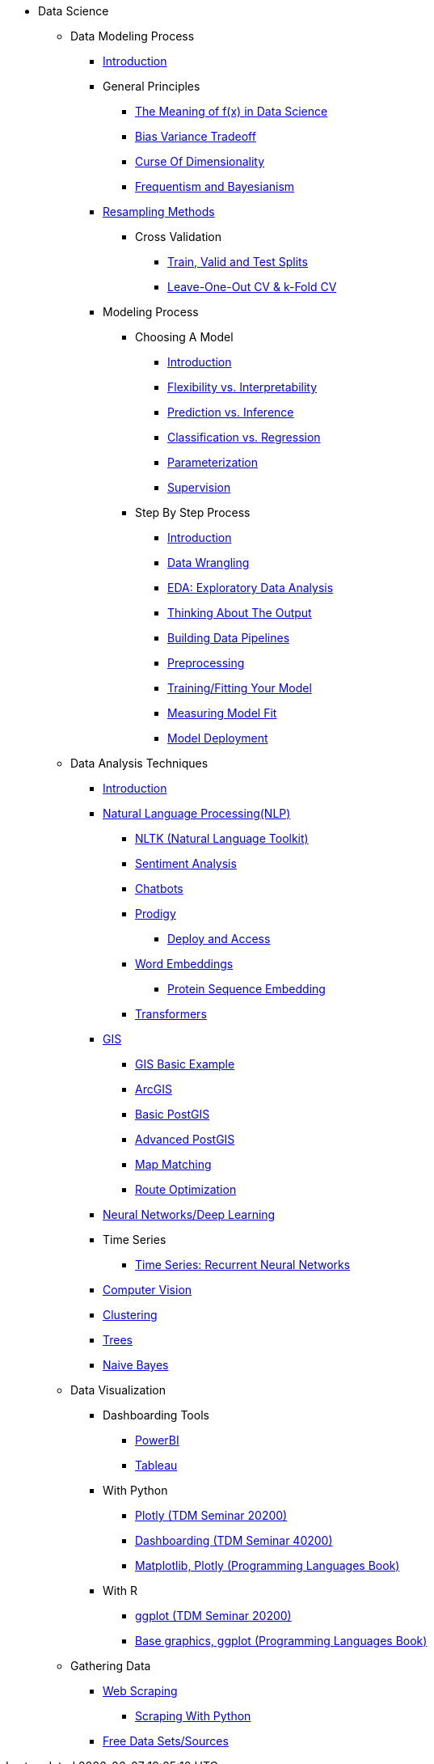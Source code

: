 * Data Science

** Data Modeling Process
*** xref:data-modeling/introduction.adoc[Introduction]
*** General Principles
**** xref:data-modeling/general-principles/function-x.adoc[The Meaning of f(x) in Data Science]
**** xref:data-modeling/general-principles/bias-variance-tradeoff.adoc[Bias Variance Tradeoff]
**** xref:data-modeling/general-principles/curse-of-dimensionality.adoc[Curse Of Dimensionality]
**** xref:data-modeling/general-principles/freq-bayes.adoc[Frequentism and Bayesianism]

*** xref:data-modeling/resampling-methods/introduction.adoc[Resampling Methods]
**** Cross Validation
***** xref:data-modeling/resampling-methods/cross-validation/train-valid-test.adoc[Train, Valid and Test Splits]
***** xref:data-modeling/resampling-methods/cross-validation/loocv-kfold.adoc[Leave-One-Out CV & k-Fold CV]
//**** xref:data-modeling/resampling-methods/bootstrap.adoc[Bootstrapping]
//**** xref:data-modeling/resampling-methods/markov-chain-monte-carlo.adoc[Markov Chain Monte Carlo (MCMC)]

*** Modeling Process
**** Choosing A Model
***** xref:data-modeling/choosing-model/introduction.adoc[Introduction]
***** xref:data-modeling/choosing-model/flexibility-interpret.adoc[Flexibility vs. Interpretability]
***** xref:data-modeling/choosing-model/predict-infer.adoc[Prediction vs. Inference]
//***** xref:data-modeling/choosing-model/problem-types.adoc[Problem Types]
***** xref:data-modeling/choosing-model/classify-regress.adoc[Classification vs. Regression]
***** xref:data-modeling/choosing-model/parameterization.adoc[Parameterization]
***** xref:data-modeling/choosing-model/supervision.adoc[Supervision]

**** Step By Step Process
***** xref:data-modeling/process/introduction.adoc[Introduction]
***** xref:data-modeling/process/wrangling.adoc[Data Wrangling]
***** xref:data-modeling/process/eda.adoc[EDA: Exploratory Data Analysis]
***** xref:data-modeling/process/think-output.adoc[Thinking About The Output]
***** xref:data-modeling/process/pipelining.adoc[Building Data Pipelines]
***** xref:data-modeling/process/preprocessing.adoc[Preprocessing]
***** xref:data-modeling/process/training.adoc[Training/Fitting Your Model]
***** xref:data-modeling/process/measure-fit.adoc[Measuring Model Fit]
***** xref:data-modeling/process/model-deployment.adoc[Model Deployment]

** Data Analysis Techniques
*** xref:data-analysis/introduction-data-analysis-techniques.adoc[Introduction]
*** xref:data-analysis/nlp/introduction-nlp.adoc[Natural Language Processing(NLP)]
**** xref:data-analysis/nlp/nltk.adoc[NLTK (Natural Language Toolkit)]
**** xref:data-analysis/nlp/sentiment-analysis.adoc[Sentiment Analysis]
**** xref:data-analysis/nlp/chatbot.adoc[Chatbots]
**** xref:data-analysis/nlp/prodigy.adoc[Prodigy]
***** xref:data-analysis/nlp/deploy-and-access.adoc[Deploy and Access]
**** xref:data-analysis/nlp/word-embeddings.adoc[Word Embeddings]
***** xref:data-analysis/nlp/protein-sequence-embedding.adoc[Protein Sequence Embedding]
**** xref:data-analysis/nlp/transformers.adoc[Transformers]
*** xref:data-analysis/gis/introduction.adoc[GIS]
**** xref:data-analysis/gis/basics-gis.adoc[GIS Basic Example]
**** xref:data-analysis/gis/arc-gis.adoc[ArcGIS]
**** xref:data-analysis/gis/basic-postgis.adoc[Basic PostGIS]
**** xref:data-analysis/gis/advanced-postgis.adoc[Advanced PostGIS]
**** xref:data-analysis/gis/map-matching.adoc[Map Matching]
**** xref:data-analysis/gis/route-optimization.adoc[Route Optimization]
*** xref:data-analysis/nndl/neural-network-deep-learning.adoc[Neural Networks/Deep Learning]
//**** xref:data-analysis/nndl/backpropogation.adoc[Backpropogation]
//**** xref:data-analysis/nndl/metrics.adoc[Metrics]
//**** xref:data-analysis/nndl/tuning-parameters.adoc[Tuning Paramaters For Neural Networks]
*** Time Series
**** xref:data-analysis/time-series/rnn.adoc[Time Series: Recurrent Neural Networks]
//*** xref:data-analysis/optimization.adoc[Optimization]
*** xref:data-analysis/computer-vision/intro-computer-vision.adoc[Computer Vision]
*** xref:data-analysis/clustering/introduction.adoc[Clustering]
*** xref:data-analysis/trees/introduction.adoc[Trees]
*** xref:data-analysis/naive-bayes.adoc[Naive Bayes]

** Data Visualization
*** Dashboarding Tools
**** xref:data-visualization/powerbi.adoc[PowerBI]
**** xref:data-visualization/tableau.adoc[Tableau]
*** With Python
**** https://the-examples-book.com/projects/current-projects/20200-2023-projects[Plotly (TDM Seminar 20200)]
**** https://the-examples-book.com/projects/current-projects/40200-2023-projects[Dashboarding (TDM Seminar 40200)]
**** https://the-examples-book.com/programming-languages/python/plotting[Matplotlib, Plotly (Programming Languages Book)]
*** With R
**** https://the-examples-book.com/projects/current-projects/20200-2023-projects[ggplot (TDM Seminar 20200)]
**** https://the-examples-book.com/programming-languages/R/plotting[Base graphics, ggplot (Programming Languages Book)]

** Gathering Data
//*** xref:gather-data/data-mining.adoc[Data Mining]
*** xref:gather-data/web-scraping.adoc[Web Scraping]
**** https://the-examples-book.com/programming-languages/python/python-scraping[Scraping With Python]
*** xref:gather-data/free-data-sets.adoc[Free Data Sets/Sources]
